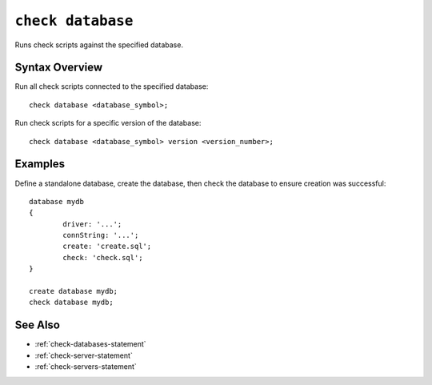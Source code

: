 .. _check-database-statement:

``check database``
========================================================================================================================
Runs check scripts against the specified database.

Syntax Overview
-----------------

Run all check scripts connected to the specified database:

::

	check database <database_symbol>;


Run check scripts for a specific version of the database:

::

	check database <database_symbol> version <version_number>;


Examples
-----------------

Define a standalone database, create the database, then check the database to ensure creation was successful:

::

	database mydb
	{
		driver: '...';
		connString: '...';
		create: 'create.sql';
		check: 'check.sql';
	}

	create database mydb;
	check database mydb;

See Also
-----------------
* :ref:`check-databases-statement`
* :ref:`check-server-statement`
* :ref:`check-servers-statement`
